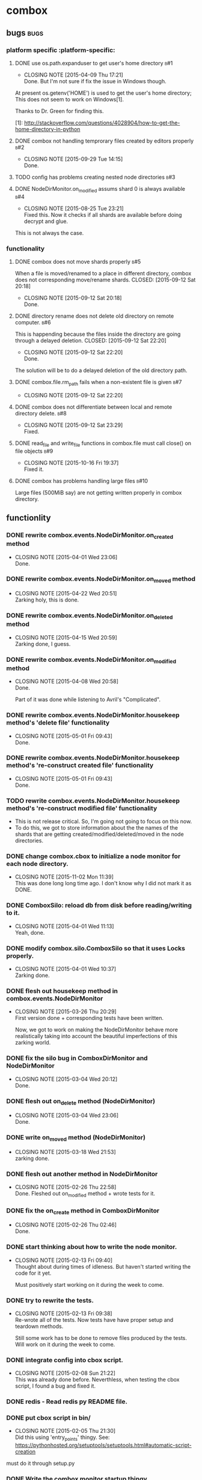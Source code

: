* combox
** bugs :bugs:
*** platform specific :platform-specific:
**** DONE use os.path.expanduser to get user's home directory			 :b#1:
	 CLOSED: [2015-04-09 Thu 17:21]
	 - CLOSING NOTE [2015-04-09 Thu 17:21] \\
	   Done. But I'm not sure if fix the issue in Windows though.
	 At present os.getenv('HOME') is used to get the user's home
	 directory; This does not seem to work on Windows[1].

	 Thanks to Dr. Green for finding this.

	 [1]: http://stackoverflow.com/questions/4028904/how-to-get-the-home-directory-in-python
**** DONE combox not handling temprorary files created by editors properly :b#2:
     CLOSED: [2015-09-29 Tue 14:15]
     - CLOSING NOTE [2015-09-29 Tue 14:15] \\
       Done.
**** TODO config has problems creating nested node directories           :b#3:
**** DONE NodeDirMonitor.on_modified assums shard 0 is always available :b#4:
     CLOSED: [2015-08-25 Tue 23:21]
     - CLOSING NOTE [2015-08-25 Tue 23:21] \\
       Fixed this. Now it checks if all shards are available before
       doing decrypt and glue.
     This is not always the case.
*** functionality
**** DONE combox does not move shards properly                          :b#5:
     When a file is moved/renamed to a place in different directory,
     combox does not corresponding move/rename shards.
     CLOSED: [2015-09-12 Sat 20:18]
     - CLOSING NOTE [2015-09-12 Sat 20:18] \\
       Done.
**** DONE directory rename does not delete old directory on remote computer. :b#6:
     This is happending because the files inside the directory are
     going through a delayed deletion.
     CLOSED: [2015-09-12 Sat 22:20]
     - CLOSING NOTE [2015-09-12 Sat 22:20] \\
       Done.

     The solution will be to do a delayed deletion of the old directory path.
**** DONE combox.file.rm_path fails when a non-existent file is given   :b#7:
     CLOSED: [2015-09-12 Sat 22:20]
     - CLOSING NOTE [2015-09-12 Sat 22:20]
**** DONE combox does not differentiate between local and remote directory delete. :b#8:
     CLOSED: [2015-09-12 Sat 23:29]
     - CLOSING NOTE [2015-09-12 Sat 23:29] \\
       Fixed.
**** DONE read_file and write_file functions in combox.file must call close() on file objects :b#9:
     CLOSED: [2015-10-16 Fri 19:37]
     - CLOSING NOTE [2015-10-16 Fri 19:37] \\
       Fixed it.

**** DONE combox has problems handling large files                     :b#10:
     CLOSED: [2015-11-13 Fri 09:18]
     Large files (500MiB say) are not getting written properly in combox directory.
** functionlity
*** DONE rewrite combox.events.NodeDirMonitor.on_created method
	CLOSED: [2015-04-01 Wed 23:06]
	- CLOSING NOTE [2015-04-01 Wed 23:06] \\
	  Done.
*** DONE rewrite combox.events.NodeDirMonitor.on_moved method
	 CLOSED: [2015-04-22 Wed 20:51] DEADLINE: <2015-04-24 Fri 08:00>
	 - CLOSING NOTE [2015-04-22 Wed 20:51] \\
	   Zarking holy, this is done.
*** DONE rewrite combox.events.NodeDirMonitor.on_deleted method
	 CLOSED: [2015-04-15 Wed 20:59] DEADLINE: <2015-04-17 Fri 08:00>
	 - CLOSING NOTE [2015-04-15 Wed 20:59] \\
	   Zarking done, I guess.
*** DONE rewrite combox.events.NodeDirMonitor.on_modified method
	CLOSED: [2015-04-08 Wed 20:58] DEADLINE: <2015-04-10 Fri 23:00>
	- CLOSING NOTE [2015-04-08 Wed 20:58] \\
	  Done.

	  Part of it was done while listening to Avril's "Complicated".
*** DONE rewrite combox.events.NodeDirMonitor.housekeep method's 'delete file' functionality
	 CLOSED: [2015-05-01 Fri 09:43]
	 - CLOSING NOTE [2015-05-01 Fri 09:43] \\
	   Done.
*** DONE rewrite combox.events.NodeDirMonitor.housekeep method's 're-construct created file' functionality
	 CLOSED: [2015-05-01 Fri 09:43]
	 - CLOSING NOTE [2015-05-01 Fri 09:43] \\
	   Done.
*** TODO rewrite combox.events.NodeDirMonitor.housekeep method's 're-construct modified file' functionality
	- This is not release critical. So, I'm going not going to focus
      on this now.
	- To do this, we got to store information about the the names of
      the shards that are getting created/modified/deleted/moved in
      the node directories.
*** DONE change combox.cbox to initialize a node monitor for each node  directory.
    CLOSED: [2015-11-02 Mon 11:39]
    - CLOSING NOTE [2015-11-02 Mon 11:39] \\
      This was done long long time ago. I don't know why I did not mark it
      as DONE.
*** DONE ComboxSilo: reload db from disk before reading/writing to it.
	CLOSED: [2015-04-01 Wed 11:13]
	- CLOSING NOTE [2015-04-01 Wed 11:13] \\
	  Yeah, done.
*** DONE modify combox.silo.ComboxSilo so that it uses Locks properly.
	CLOSED: [2015-04-01 Wed 10:37] DEADLINE: <2015-04-03 Fri 09:00>
	- CLOSING NOTE [2015-04-01 Wed 10:37] \\
	  Zarking done.
*** DONE flesh out housekeep method in combox.events.NodeDirMonitor
	CLOSED: [2015-03-26 Thu 20:29] DEADLINE: <2015-03-27 Fri 23:00>
	- CLOSING NOTE [2015-03-26 Thu 20:29] \\
	  First version done + corresponding tests have been written.

	  Now, we got to work on making the NodeDirMonitor behave more
	  realistically taking into account the beautiful imperfections of this
	  zarking world.
*** DONE fix the silo bug in ComboxDirMonitor and NodeDirMonitor
	CLOSED: [2015-03-04 Wed 20:12] DEADLINE: <2015-03-06 Fri 09:00>
	- CLOSING NOTE [2015-03-04 Wed 20:12] \\
	  Done.
*** DONE flesh out on_delete method (NodeDirMonitor)
	CLOSED: [2015-03-04 Wed 23:06] DEADLINE: <2015-03-06 Fri 09:00>
	- CLOSING NOTE [2015-03-04 Wed 23:06] \\
	  Done.
*** DONE write on_moved method (NodeDirMonitor)
	CLOSED: [2015-03-18 Wed 21:53] DEADLINE: <2015-03-22 Fri 09:00>
	- CLOSING NOTE [2015-03-18 Wed 21:53] \\
	  zarking done.
*** DONE flesh out another method in NodeDirMonitor
	 CLOSED: [2015-02-26 Thu 22:58] DEADLINE: <2015-02-26 Thu 23:00>
	 - CLOSING NOTE [2015-02-26 Thu 22:58] \\
	   Done. Fleshed out on_modified method + wrote tests for it.
*** DONE fix the on_create method in ComboxDirMonitor
	 CLOSED: [2015-02-26 Thu 02:46] DEADLINE: <2015-02-26 Thu 23:00>
	 - CLOSING NOTE [2015-02-26 Thu 02:46] \\
	   Done.
*** DONE start thinking about how to write the node monitor.
	 CLOSED: [2015-02-13 Fri 09:40] DEADLINE: <2015-02-13 Fri 09:00>
	 - CLOSING NOTE [2015-02-13 Fri 09:40] \\
	   Thought about during times of idleness. But haven't started writing
	   the code for it yet.

	   Must positively start working on it during the week to come.
*** DONE try to rewrite the tests.
	 CLOSED: [2015-02-13 Fri 09:38] DEADLINE: <2015-02-13 Fri 09:00>
	 - CLOSING NOTE [2015-02-13 Fri 09:38] \\
	   Re-wrote all of the tests. Now tests have have proper setup and
	   teardown methods.

	   Still some work has to be done to remove files produced by the
	   tests. Will work on it during the week to come.
*** DONE integrate config into cbox script.
	 CLOSED: [2015-02-08 Sun 21:22] DEADLINE: <2015-02-08 Sun 23:00>
	 - CLOSING NOTE [2015-02-08 Sun 21:22] \\
	   This was already done before. Neverthless, when testing the cbox
	   script, I found a bug and fixed it.
*** DONE redis - Read redis py README file.
	 DEADLINE: <2015-02-03 Tue 23:59>
*** DONE put cbox script in bin/
	 CLOSED: [2015-02-05 Thu 21:30] DEADLINE: <2015-02-06 Fri 09:00>
	 - CLOSING NOTE [2015-02-05 Thu 21:30] \\
	   Did this using 'entry_points' thingy.
	   See: https://pythonhosted.org/setuptools/setuptools.html#automatic-script-creation
	must do it through setup.py
*** DONE Write the combox monitor startup thingy
	 DEADLINE: <2015-01-29 Thu>
** unit tests
*** TODO unit test the NodeDirMonitor.on_modified method for the special Dropbox thing.
